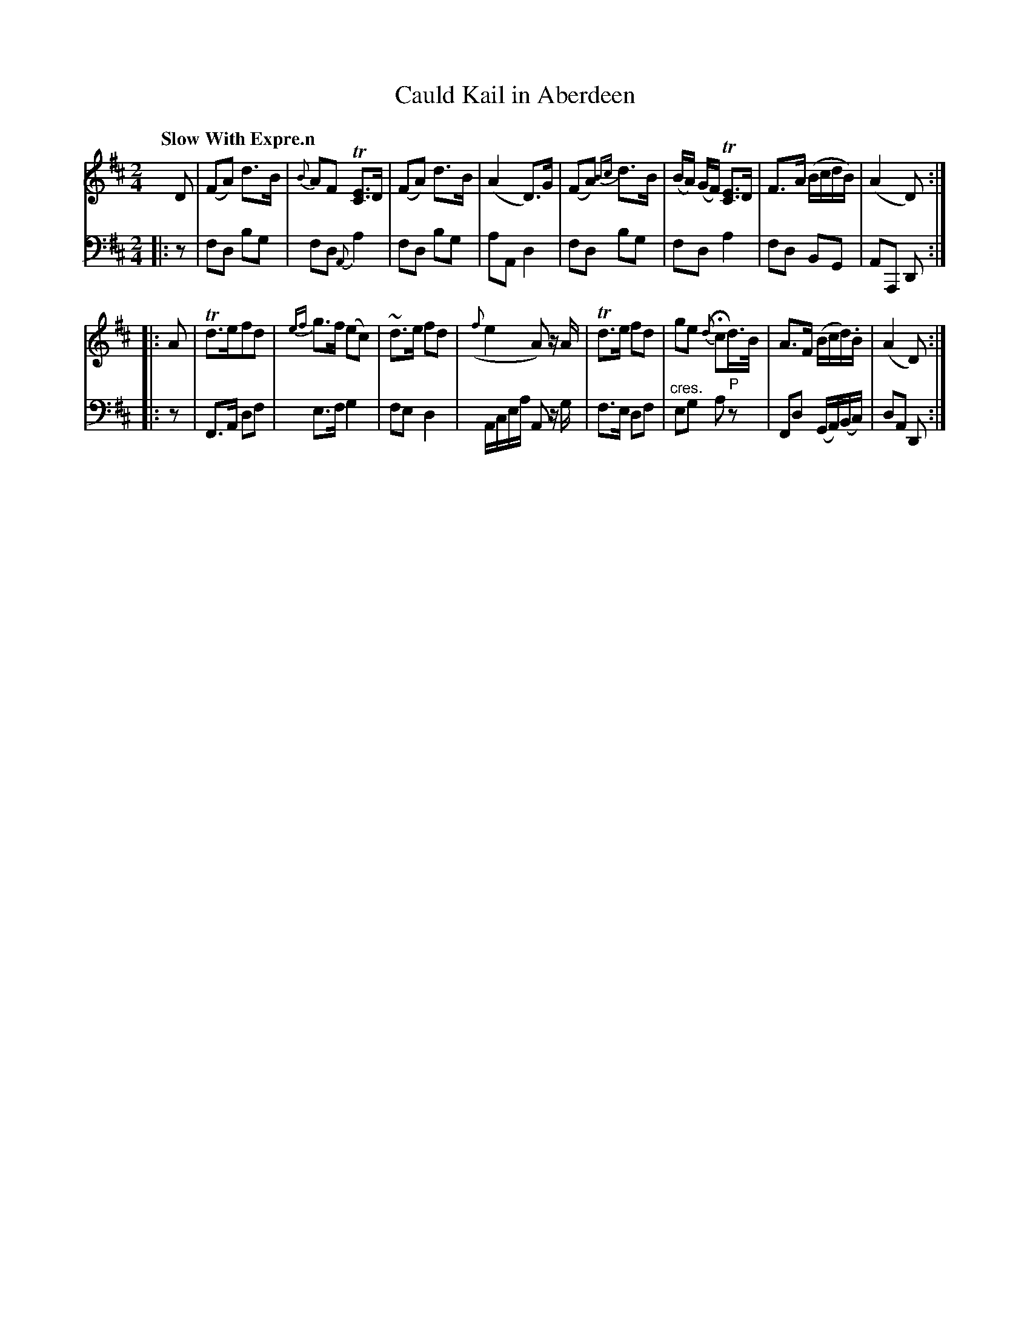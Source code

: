 X: 3131
T: Cauld Kail in Aberdeen
%R: air, march
N: This is version 1, for ABC software that doesn't understand voice overlays or crescendo notation.
B: Niel Gow & Sons "Complete Repository" v.3 p.13 #1
Z: 2021 John Chambers <jc:trillian.mit.edu>
M: 2/4
L: 1/8
Q: "Slow With Expre.n"
K: D
% - - - - - - - - - -
V: 1 staves=2
D |\
(FA) d>B | {B}AF T[EC]>D | (FA) d>B | (A2 D)>G |\
(FA) {Bc}d>B | (B/A/) (G/F/) T[EC]>D | F>A (B/c/d/B/) | (A2 D) :|
|: A | Td>efd | {ef}g>f (ec) | ~d>e fd | ({f}e2 A) z/A/ |\
Td>e fd | ge {d}Hcd/>B/ | A>F (B/c/d/).B/ | (A2 D) :|
% - - - - - - - - - -
V: 2 clef=bass middle=d
|: z |\
fd bg | fd {A}a2 | fd bg | aA d2 |\
fd bg | fd a2 | fd BG | AA, D :|
|: z |\
F>A df | e>f g2 | fe d2 | A/c/e/a/ A z/g/ |\
f>e df | "^cres."eg a "^P"z | Fd (G/A/)(B/c/) | dA D :|
